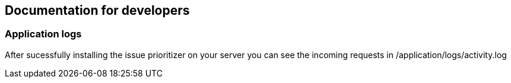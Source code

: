 == Documentation for developers

=== Application logs

After sucessfully installing the issue prioritizer on your server you can see the incoming requests in
/application/logs/activity.log


